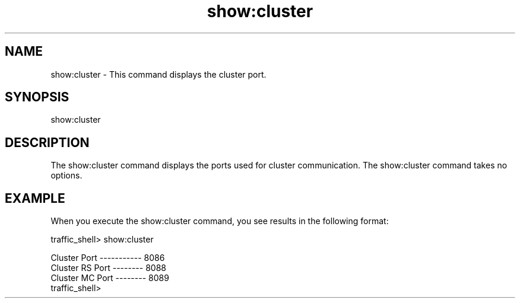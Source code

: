 .\"  Licensed to the Apache Software Foundation (ASF) under one .\"
.\"  or more contributor license agreements.  See the NOTICE file .\"
.\"  distributed with this work for additional information .\"
.\"  regarding copyright ownership.  The ASF licenses this file .\"
.\"  to you under the Apache License, Version 2.0 (the .\"
.\"  "License"); you may not use this file except in compliance .\"
.\"  with the License.  You may obtain a copy of the License at .\"
.\" .\"
.\"      http://www.apache.org/licenses/LICENSE-2.0 .\"
.\" .\"
.\"  Unless required by applicable law or agreed to in writing, software .\"
.\"  distributed under the License is distributed on an "AS IS" BASIS, .\"
.\"  WITHOUT WARRANTIES OR CONDITIONS OF ANY KIND, either express or implied. .\"
.\"  See the License for the specific language governing permissions and .\"
.\"  limitations under the License. .\"
.TH "show:cluster"
.SH NAME
show:cluster \- This command displays the cluster port.
.SH SYNOPSIS
show:cluster
.SH DESCRIPTION
The show:cluster command displays the ports used for cluster communication. The 
show:cluster command takes no options.
.SH EXAMPLE
.PP
When you execute the show:cluster command, you see results in the following 
format:
.PP
.nf
traffic_shell> show:cluster

Cluster Port ----------- 8086
Cluster RS Port -------- 8088
Cluster MC Port -------- 8089
traffic_shell>

